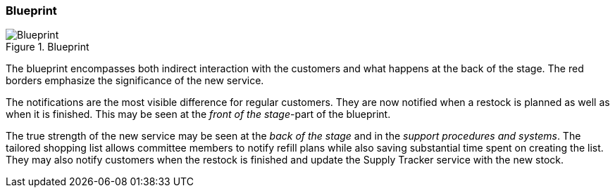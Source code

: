 [.landscape]
<<<
=== Blueprint

.Blueprint
image::figures/Blueprint.svg[scaledwidth=100%, align="center"]
[.portrait]
<<<

The blueprint  encompasses both indirect interaction with the customers and what happens at the back of the stage.
The red borders emphasize the significance of the new service.

The notifications are the most visible difference for regular customers.
They are now notified when a restock is planned as well as when it is finished.
This may be seen at the _front of the stage_-part of the blueprint.

The true strength of the new service may be seen at the _back of the stage_ and in the _support procedures and systems_.
The tailored shopping list allows committee members to notify refill plans while also saving substantial time spent on creating the list.
They may also notify customers when the restock is finished and update the Supply Tracker service with the new stock. 

// |===
// | Expectations |Theory related

// | Model the blueprint for the service.  Include this in the report.

// | Describe the details of realising the service and where technology is relevant. 
// Describe in detail how the ICT components are affected or how any new 
// components will be integrated into te current Enterprise Architecture. 

// |===
